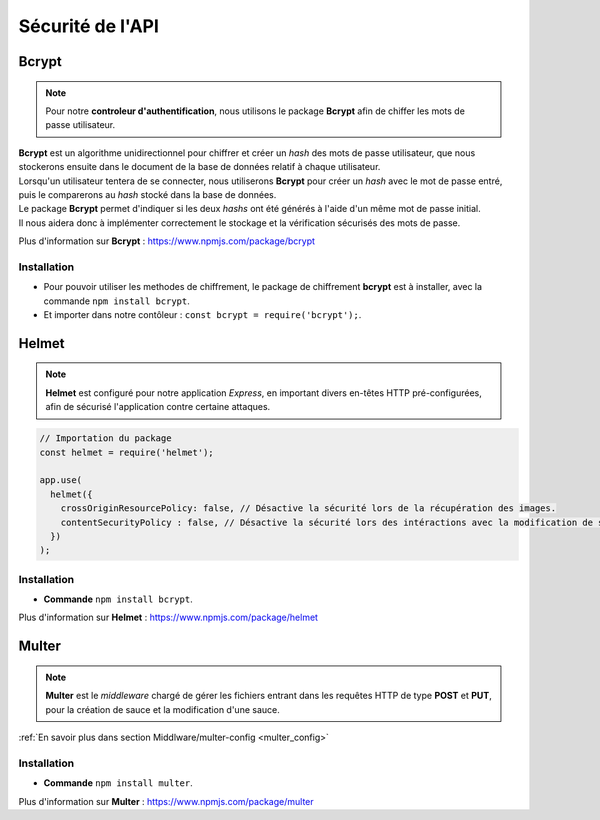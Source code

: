 Sécurité de l'API
=================
.. link:
.. _security_user:

Bcrypt 
------
.. link:
.. _bcrypt:

.. note:: 

    Pour notre **controleur d'authentification**, nous utilisons le package **Bcrypt** afin de chiffer les mots de passe utilisateur. 

| **Bcrypt** est un algorithme unidirectionnel pour chiffrer et créer un *hash* des mots de passe utilisateur, que nous stockerons ensuite dans le document de la base de données relatif à chaque utilisateur.
| Lorsqu'un utilisateur tentera de se connecter, nous utiliserons **Bcrypt** pour créer un *hash* avec le mot de passe entré, puis le comparerons au *hash* stocké dans la base de données.
| Le package **Bcrypt** permet d'indiquer si les deux *hashs* ont été générés à l'aide d'un même mot de passe initial. 
| Il nous aidera donc à implémenter correctement le stockage et la vérification sécurisés des mots de passe.

Plus d'information sur **Bcrypt** : `<https://www.npmjs.com/package/bcrypt>`_

Installation 
^^^^^^^^^^^^
* Pour pouvoir utiliser les methodes de chiffrement, le package de chiffrement **bcrypt** est à installer, avec la commande ``npm install bcrypt``. 
* Et importer dans notre contôleur : ``const bcrypt = require('bcrypt');``.


Helmet
------
.. link:
.. _helmet:

.. note:: 

    **Helmet** est configuré pour notre application *Express*, en important divers en-têtes HTTP pré-configurées, afin de sécurisé l'application contre certaine attaques. 

.. code:: javascript

    // Importation du package
    const helmet = require('helmet');

    app.use(
      helmet({
        crossOriginResourcePolicy: false, // Désactive la sécurité lors de la récupération des images.
        contentSecurityPolicy : false, // Désactive la sécurité lors des intéractions avec la modification de sauce.
      })
    );

Installation 
^^^^^^^^^^^^
* **Commande** ``npm install bcrypt``.

Plus d'information sur **Helmet** : `<https://www.npmjs.com/package/helmet>`_


Multer
------
.. link:
.. _security_multer:

.. note::
    **Multer** est le *middleware* chargé de gérer les fichiers entrant dans les requêtes HTTP de type **POST** et **PUT**, pour la création de sauce et la modification d'une sauce. 

:ref:`En savoir plus dans section Middlware/multer-config <multer_config>`
   
Installation 
^^^^^^^^^^^^
* **Commande** ``npm install multer``.

Plus d'information sur **Multer** : `<https://www.npmjs.com/package/multer>`_




